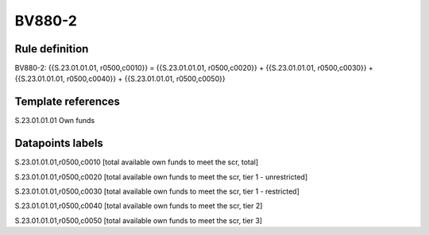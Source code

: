 =======
BV880-2
=======

Rule definition
---------------

BV880-2: {{S.23.01.01.01, r0500,c0010}} = {{S.23.01.01.01, r0500,c0020}} + {{S.23.01.01.01, r0500,c0030}} + {{S.23.01.01.01, r0500,c0040}} + {{S.23.01.01.01, r0500,c0050}}


Template references
-------------------

S.23.01.01.01 Own funds


Datapoints labels
-----------------

S.23.01.01.01,r0500,c0010 [total available own funds to meet the scr, total]

S.23.01.01.01,r0500,c0020 [total available own funds to meet the scr, tier 1 - unrestricted]

S.23.01.01.01,r0500,c0030 [total available own funds to meet the scr, tier 1 - restricted]

S.23.01.01.01,r0500,c0040 [total available own funds to meet the scr, tier 2]

S.23.01.01.01,r0500,c0050 [total available own funds to meet the scr, tier 3]



